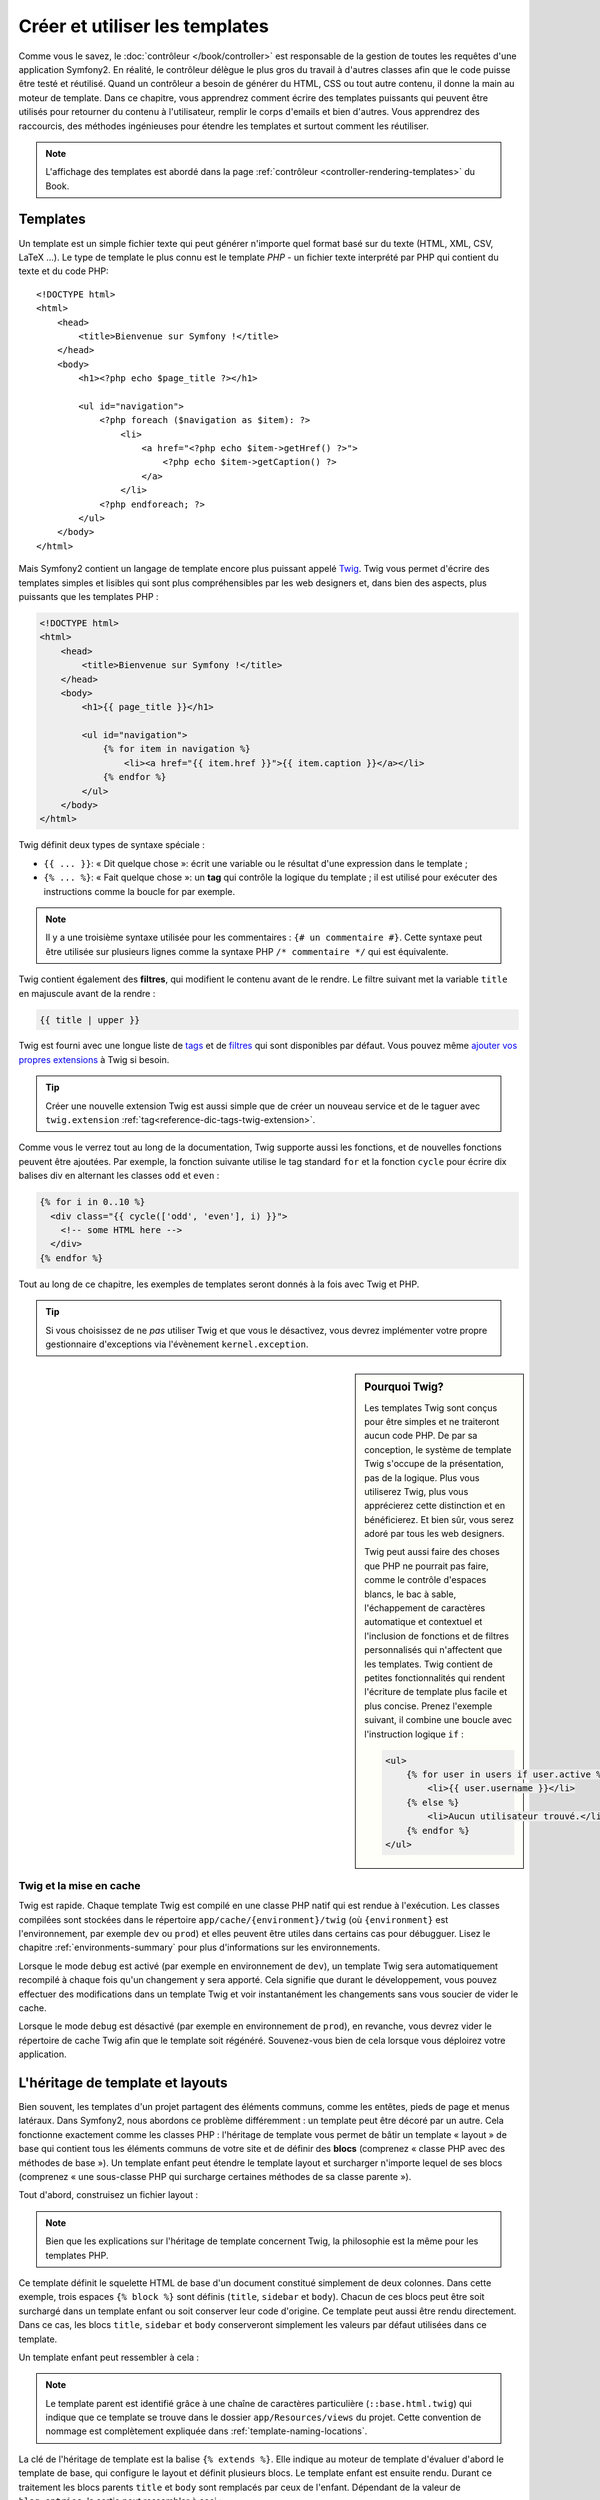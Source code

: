 .. index::
   single: Templating

Créer et utiliser les templates
===============================

Comme vous le savez, le :doc:`contrôleur </book/controller>` est
responsable de la gestion de toutes les requêtes d'une application
Symfony2. En réalité, le contrôleur délègue le plus gros du travail à
d'autres classes afin que le code puisse être testé et
réutilisé. Quand un contrôleur a besoin de générer du HTML, CSS ou
tout autre contenu, il donne la main au moteur de template.  Dans ce
chapitre, vous apprendrez comment écrire des templates puissants qui
peuvent être utilisés pour retourner du contenu à l'utilisateur,
remplir le corps d'emails et bien d'autres. Vous apprendrez des
raccourcis, des méthodes ingénieuses pour étendre les templates et
surtout comment les réutiliser.

.. note::
    L'affichage des templates est abordé dans la page
    :ref:`contrôleur <controller-rendering-templates>` du Book.
    
.. index::
   single: Templating; What is a template?

Templates
---------

Un template est un simple fichier texte qui peut générer n'importe quel format
basé sur du texte (HTML, XML, CSV, LaTeX ...). Le type de template le plus connu
est le template *PHP* - un fichier texte interprété par PHP qui contient du texte
et du code PHP::

    <!DOCTYPE html>
    <html>
        <head>
            <title>Bienvenue sur Symfony !</title>
        </head>
        <body>
            <h1><?php echo $page_title ?></h1>

            <ul id="navigation">
                <?php foreach ($navigation as $item): ?>
                    <li>
                        <a href="<?php echo $item->getHref() ?>">
                            <?php echo $item->getCaption() ?>
                        </a>
                    </li>
                <?php endforeach; ?>
            </ul>
        </body>
    </html>

.. index:: Twig; Introduction

Mais Symfony2 contient un langage de template encore plus puissant appelé `Twig`_.
Twig vous permet d'écrire des templates simples et lisibles qui sont plus
compréhensibles par les web designers et, dans bien des aspects, plus puissants
que les templates PHP :

.. code-block:: html+jinja

    <!DOCTYPE html>
    <html>
        <head>
            <title>Bienvenue sur Symfony !</title>
        </head>
        <body>
            <h1>{{ page_title }}</h1>

            <ul id="navigation">
                {% for item in navigation %}
                    <li><a href="{{ item.href }}">{{ item.caption }}</a></li>
                {% endfor %}
            </ul>
        </body>
    </html>

Twig définit deux types de syntaxe spéciale :

* ``{{ ... }}``: « Dit quelque chose »: écrit une variable ou le résultat d'une
  expression  dans le template ;

* ``{% ... %}``: « Fait quelque chose »: un **tag** qui contrôle la logique
  du template ; il est utilisé pour exécuter des instructions comme la boucle
  for par exemple.

.. note::

   Il y a une troisième syntaxe utilisée pour les commentaires : ``{# un commentaire #}``.
   Cette syntaxe peut être utilisée sur plusieurs lignes comme la syntaxe PHP
   ``/* commentaire */`` qui est équivalente.

Twig contient également des **filtres**, qui modifient le contenu avant de le rendre.
Le filtre suivant met la variable ``title`` en majuscule avant de la rendre :

.. code-block:: jinja

    {{ title | upper }}

Twig est fourni avec une longue liste de `tags`_ et de `filtres`_ qui sont disponibles
par défaut. Vous pouvez même `ajouter vos propres extensions`_ à Twig si besoin.

.. tip::

    Créer une nouvelle extension Twig est aussi simple que de créer un nouveau
    service et de le taguer avec ``twig.extension`` :ref:`tag<reference-dic-tags-twig-extension>`.

Comme vous le verrez tout au long de la documentation, Twig supporte aussi les
fonctions, et de nouvelles fonctions peuvent être ajoutées. Par exemple, la fonction
suivante utilise le tag standard ``for`` et la fonction ``cycle`` pour écrire dix
balises div en alternant les classes ``odd`` et ``even`` :

.. code-block:: html+jinja

    {% for i in 0..10 %}
      <div class="{{ cycle(['odd', 'even'], i) }}">
        <!-- some HTML here -->
      </div>
    {% endfor %}

Tout au long de ce chapitre, les exemples de templates seront donnés à la fois
avec Twig et PHP.

.. tip::

    Si vous choisissez de ne *pas* utiliser Twig et que vous le désactivez, vous
    devrez implémenter votre propre gestionnaire d'exceptions via l'évènement ``kernel.exception``.

.. sidebar:: Pourquoi Twig?

    Les templates Twig sont conçus pour être simples et ne traiteront
    aucun code PHP. De par sa conception, le système de template Twig
    s'occupe de la présentation, pas de la logique. Plus vous
    utiliserez Twig, plus vous apprécierez cette distinction et en
    bénéficierez. Et bien sûr, vous serez adoré par tous les web
    designers.

    Twig peut aussi faire des choses que PHP ne pourrait pas faire, comme le contrôle
    d'espaces blancs, le bac à sable, l'échappement de caractères automatique et
    contextuel et l'inclusion de fonctions et de filtres personnalisés qui n'affectent
    que les templates. Twig contient de petites fonctionnalités qui rendent
    l'écriture de template plus facile et plus concise. Prenez l'exemple suivant, il
    combine une boucle avec l'instruction logique ``if`` :
    
    .. code-block:: html+jinja
    
        <ul>
            {% for user in users if user.active %}
                <li>{{ user.username }}</li>
            {% else %}
                <li>Aucun utilisateur trouvé.</li>
            {% endfor %}
        </ul>

.. index::
   pair: Twig; Cache

Twig et la mise en cache
~~~~~~~~~~~~~~~~~~~~~~~~

Twig est rapide. Chaque template Twig est compilé en une classe PHP natif qui est
rendue à l'exécution. Les classes compilées sont stockées dans le répertoire
``app/cache/{environment}/twig`` (où ``{environment}`` est l'environnement, par
exemple ``dev`` ou ``prod``) et elles peuvent être utiles dans certains cas pour
débugguer. Lisez le chapitre :ref:`environments-summary` pour plus d'informations
sur les environnements.

Lorsque le mode ``debug`` est activé (par exemple en environnement de ``dev``), 
un template Twig sera automatiquement recompilé à chaque fois qu'un changement y
sera apporté. Cela signifie que durant le développement, vous pouvez effectuer des
modifications dans un template Twig et voir instantanément les changements sans vous
soucier de vider le cache.

Lorsque le mode ``debug`` est désactivé (par exemple en environnement de ``prod``),
en revanche, vous devrez vider le répertoire de cache Twig afin que le template soit
régénéré. Souvenez-vous bien de cela lorsque vous déploirez votre application.

.. index::
   single: Templating; Inheritance

L'héritage de template et layouts
---------------------------------

Bien souvent, les templates d'un projet partagent des éléments communs, comme les
entêtes, pieds de page et menus latéraux. Dans Symfony2, nous abordons ce problème
différemment : un template peut être décoré par un autre. Cela fonctionne exactement
comme les classes PHP : l'héritage de template vous permet de bâtir un template
« layout » de base qui contient tous les éléments communs de votre site et de définir
des **blocs** (comprenez « classe PHP avec des méthodes de base »). Un template
enfant peut étendre le template layout et surcharger n'importe lequel de ses blocs
(comprenez « une sous-classe PHP qui surcharge certaines méthodes de sa classe parente »).

Tout d'abord, construisez un fichier layout :

.. configuration-block::

    .. code-block:: html+jinja

        {# app/Resources/views/base.html.twig #}
        <!DOCTYPE html>
        <html>
            <head>
                <meta http-equiv="Content-Type" content="text/html; charset=utf-8" />
                <title>{% block title %}Test Application{% endblock %}</title>
            </head>
            <body>
                <div id="sidebar">
                    {% block sidebar %}
                    <ul>
                        <li><a href="/">Home</a></li>
                        <li><a href="/blog">Blog</a></li>
                    </ul>
                    {% endblock %}
                </div>

                <div id="content">
                    {% block body %}{% endblock %}
                </div>
            </body>
        </html>

    .. code-block:: php

        <!-- app/Resources/views/base.html.php -->
        <!DOCTYPE html>
        <html>
            <head>
                <meta http-equiv="Content-Type" content="text/html; charset=utf-8" />
                <title><?php $view['slots']->output('title', 'Test Application') ?></title>
            </head>
            <body>
                <div id="sidebar">
                    <?php if ($view['slots']->has('sidebar')): ?>
                        <?php $view['slots']->output('sidebar') ?>
                    <?php else: ?>
                        <ul>
                            <li><a href="/">Home</a></li>
                            <li><a href="/blog">Blog</a></li>
                        </ul>
                    <?php endif; ?>
                </div>

                <div id="content">
                    <?php $view['slots']->output('body') ?>
                </div>
            </body>
        </html>

.. note::

    Bien que les explications sur l'héritage de template concernent Twig, la
    philosophie est la même pour les templates PHP.

Ce template définit le squelette HTML de base d'un document constitué simplement
de deux colonnes. Dans cette exemple, trois espaces ``{% block %}`` sont définis
(``title``, ``sidebar`` et ``body``). Chacun de ces blocs peut être soit
surchargé dans un template enfant ou soit conserver leur code d'origine. Ce
template peut aussi être rendu directement. Dans ce cas, les blocs ``title``,
``sidebar`` et ``body`` conserveront simplement les valeurs par défaut
utilisées dans ce template.

Un template enfant peut ressembler à cela : 

.. configuration-block::

    .. code-block:: html+jinja

        {# src/Acme/BlogBundle/Resources/views/Blog/index.html.twig #}
        {% extends '::base.html.twig' %}

        {% block title %}My cool blog posts{% endblock %}

        {% block body %}
            {% for entry in blog_entries %}
                <h2>{{ entry.title }}</h2>
                <p>{{ entry.body }}</p>
            {% endfor %}
        {% endblock %}

    .. code-block:: php

        <!-- src/Acme/BlogBundle/Resources/views/Blog/index.html.php -->
        <?php $view->extend('::base.html.php') ?>

        <?php $view['slots']->set('title', 'My cool blog posts') ?>

        <?php $view['slots']->start('body') ?>
            <?php foreach ($blog_entries as $entry): ?>
                <h2><?php echo $entry->getTitle() ?></h2>
                <p><?php echo $entry->getBody() ?></p>
            <?php endforeach; ?>
        <?php $view['slots']->stop() ?>

.. note::

   Le template parent est identifié grâce à une chaîne de caractères
   particulière (``::base.html.twig``) qui indique que ce template se trouve
   dans le dossier ``app/Resources/views`` du projet. Cette convention de
   nommage est complètement expliquée dans :ref:`template-naming-locations`.

La clé de l'héritage de template est la balise ``{% extends %}``. Elle indique
au moteur de template d'évaluer d'abord le template de base, qui configure le
layout et définit plusieurs blocs. Le template enfant est ensuite
rendu. Durant ce traitement les blocs parents ``title`` et ``body`` sont
remplacés par ceux de l'enfant. Dépendant de la valeur de ``blog_entries``, la
sortie peut ressembler à ceci :

.. code-block:: html+jinja

    <!DOCTYPE html>
    <html>
        <head>
            <meta http-equiv="Content-Type" content="text/html; charset=utf-8" />
            <title>Mes billets de blog cools</title>
        </head>
        <body>
            <div id="sidebar">
                <ul>
                    <li><a href="/">Accueil</a></li>
                    <li><a href="/blog">Blog</a></li>
                </ul>
            </div>

            <div id="content">
                <h2>Mon premier post</h2>
                <p>Le corps du premier post.</p>

                <h2>Un autre post</h2>
                <p>Le corps du deuxième post.</p>
            </div>
        </body>
    </html>

Remarquons que comme le template enfant n'a pas défini le bloc ``sidebar``, la
valeur du template parent est utilisée à la place. Le contenu d'une balise 
``{% block %}`` d'un template parent est toujours utilisé par défaut.

Vous pouvez utiliser autant de niveaux d'héritage que vous souhaitez. Dans la
section suivante, un modèle commun d'héritage à trois niveaux sera expliqué,
ainsi que l'organisation des templates au sein d'un projet Symfony2.

Quand on travaille avec l'héritage de templates, il est important de garder ces
astuces à l'esprit :

* Si vous utilisez ``{% extends %}`` dans un template, alors ce doit être la
  première balise de ce template.

* Plus vous utilisez les balises ``{% block %}`` dans les templates, mieux
  c'est. Souvenez-vous, les templates enfants ne doivent pas obligatoirement
  définir tous les blocs parents, donc créez autant de blocs que vous
  désirez dans le template de base et attribuez leurs une configuration par
  défaut. Plus vous avez de blocs dans le template de base, plus le layout
  sera flexible.

* Si vous vous retrouvez à dupliquer du contenu dans plusieurs templates, cela
  veut probablement dire que vous devriez déplacer ce contenu dans un 
  ``{% block  %}`` d'un template parent. Dans certain cas, la meilleure solution 
  peut être de déplacer le contenu dans un nouveau template et de l'``include`` 
  (voir :ref:`including-templates`).

* Si vous avez besoin de récupérer le contenu d'un bloc d'un template parent,
  vous pouvez utiliser la fonction ``{{ parent() }}``. C'est utile si on
  souhaite compléter le contenu du bloc parent au lieu de le réécrire
  totalement :

    .. code-block:: html+jinja

        {% block sidebar %}
            <h3>Table of Contents</h3>
            ...
            {{ parent() }}
        {% endblock %}

.. index::
   single: Templating; Naming Conventions
   single: Templating; File Locations

.. _template-naming-locations:

Nommage de template et Emplacements
-----------------------------------

Par défaut, les templates peuvent se trouver dans deux emplacements
différents :

* ``app/Resources/views/`` : Le dossier ``views`` de l'application peut
  aussi bien contenir le template de base de l'application (c-a-d le layout de
  l'application) ou les templates qui surchargent les templates des bundles
  (voir :ref:`overriding-bundle-templates`);

* ``path/to/bundle/Resources/views/`` : Chaque bundle place leurs
  templates dans leur dossier ``Resources/views`` (et sous dossiers). La
  plupart des templates résident au sein d'un bundle.

Symfony2 utilise une chaîne de caractères au format
**bundle**:**controller**:**template** pour les templates. Cela permet plusieurs
types de templates, chacun se situant à un endroit spécifique :

* ``AcmeBlogBundle:Blog:index.html.twig``: Cette syntaxe est utilisée pour
  spécifier un template pour une page donnée. Les trois parties de la chaîne de
  caractères, séparées par deux-points (``:``), signifient ceci :

    * ``AcmeBlogBundle``: (*bundle*) le template se trouve dans le 
      ``AcmeBlogBundle`` (``src/Acme/BlogBundle`` par exemple);

    * ``Blog``: (*controller*) indique que le template se trouve dans le
      sous-répertoire ``Blog`` de ``Resources/views``;

    * ``index.html.twig``: (*template*) le nom réel du fichier est 
      ``index.html.twig``.

  En supposant que le ``AcmeBlogBundle`` se trouve à ``src/Acme/BlogBundle``, le
  chemin final du layout serait ``src/Acme/BlogBundle/Resources/views/Blog/index.html.twig``.

* ``AcmeBlogBundle::layout.html.twig``: Cette syntaxe fait référence à un
  template de base qui est spécifique au ``AcmeBlogBundle``. Puisque la partie du
  milieu, « controller », est absente (``Blog`` par exemple), le template se
  trouve à ``Resources/views/layout.html.twig`` dans ``AcmeBlogBundle``.

* ``::base.html.twig``: Cette syntaxe fait référence à un template de base d'une
  application ou layout. Remarquez que la chaîne de caractères commence par deux
  deux-points (``::``), ce qui signifie que les deux parties *bundle* et
  *controller* sont absentes. Ce qui signifie que le template ne se trouve dans
  aucun bundle, mais directement dans le répertoire racine
  ``app/Resources/views/``.

Dans la section :ref:`overriding-bundle-templates`, vous verrez comment les
templates interagissent avec ``AcmeBlogBundle``. Par exemple, il est possible de
surcharger un template en plaçant un template du même nom dans le répertoire
``app/Resources/AcmeBlogBundle/views/``. Cela offre la possibilité de surcharger
les templates fournis par n'importe quel vendor bundle.

.. tip::

    La syntaxe de nommage des templates doit vous paraître familière -
    c'est la même convention de nommage qui est utilisée pour faire référence à
    :ref:`controller-string-syntax`.

Les Suffixes de Template 
~~~~~~~~~~~~~~~~~~~~~~~~

Le format **bundle**:**controller**:**template** de chaque template spécifie
*où* se situe le fichier template. Chaque nom de template a aussi deux extensions
qui spécifient le *format* et le *moteur* (engine) pour le template.

* **AcmeBlogBundle:Blog:index.html.twig** - format HTML, moteur de template Twig

* **AcmeBlogBundle:Blog:index.html.php** - format HTML, moteur de template PHP

* **AcmeBlogBundle:Blog:index.css.twig** - format CSS, moteur de template Twig

Par défaut, tout template de Symfony2 peut être écrit soit en Twig ou en PHP, et
la dernière partie de l'extension (``.twig`` ou ``.php`` par exemple) spécifie
lequel de ces deux *moteurs* sera utilisé. La première partie de l'extension
(``.html``, ``.css`` par exemple) désigne le format final du template qui sera
généré. Contrairement au moteur, qui détermine comment Symfony2 parsera le
template, il s'agit là simplement une méthode organisationnelle qui est utilisée dans le
cas où la même ressource a besoin d'être rendue en HTML (``index.html.twig``),
en XML (``index.xml.twig``), ou tout autre format. Pour plus d'informations,
lisez la section :ref:`template-formats`.

.. note::

   Les *moteurs* disponibles peuvent être configurés et d'autres moteurs peuvent
   être ajoutés. Voir :ref:`Templating Configuration<template-configuration>`
   pour plus de détails.

.. index::
   single: Templating; Tags and helpers
   single: Templating; Helpers

Balises et Helpers
------------------

Vous avez maintenant compris les bases des templates, comment ils sont nommés et
comment utiliser l'héritage de templates. Les parties les plus difficiles sont
d'ores et déjà derrière vous. Dans cette section, vous apprendrez à utiliser un
ensemble d'outils disponibles pour aider à réaliser les tâches les plus communes
avec les templates comme l'inclusion de templates, faire des liens entre des
pages et l'inclusion d'images.

Symfony2 regroupe plusieurs paquets dont plusieurs spécialisés dans les balises
et fonctions Twig qui facilitent le travail du web designer. En PHP, le
système de templates fournit un système de *helper* extensible. Ce système fournit des
propriétés utiles dans le contexte des templates.

Nous avons déjà vu quelques balises Twig (``{% block %}`` & ``{% extends %}``)
ainsi qu'un exemple de helper PHP (``$view['slots']``). Apprenons-en un peu
plus.

.. index::
   single: Templating; Including other templates

.. _including-templates:

L'inclusion de Templates
~~~~~~~~~~~~~~~~~~~~~~~~

Vous voudrez souvent inclure le même template ou fragment de code dans
différentes pages. Par exemple, dans une application avec un espace « nouveaux
articles », le code du template affichant un article peut être utilisé sur la
page détaillant l'article, sur une page affichant les articles les plus
populaires, ou dans une liste des derniers articles.

Quand vous avez besoin de réutiliser une grande partie d'un code PHP,
typiquement vous déplacez le code dans une nouvelle classe PHP ou dans
une fonction. La même chose s'applique aussi aux templates. En
déplaçant le code réutilisé dans son propre template, il peut être
inclus par tous les autres templates. D'abord, créez le template que
vous souhaiterez réutiliser.

.. configuration-block::

    .. code-block:: html+jinja

        {# src/Acme/ArticleBundle/Resources/views/Article/articleDetails.html.twig #}
        <h2>{{ article.title }}</h2>
        <h3 class="byline">by {{ article.authorName }}</h3>

        <p>
          {{ article.body }}
        </p>

    .. code-block:: php

        <!-- src/Acme/ArticleBundle/Resources/views/Article/articleDetails.html.php -->
        <h2><?php echo $article->getTitle() ?></h2>
        <h3 class="byline">by <?php echo $article->getAuthorName() ?></h3>

        <p>
          <?php echo $article->getBody() ?>
        </p>

L'inclusion de ce template dans tout autre template est simple :

.. configuration-block::

    .. code-block:: html+jinja

        {# src/Acme/ArticleBundle/Resources/views/Article/list.html.twig #}
        {% extends 'AcmeArticleBundle::layout.html.twig' %}

        {% block body %}
            <h1>Recent Articles<h1>

            {% for article in articles %}
                {% include 'AcmeArticleBundle:Article:articleDetails.html.twig' with {'article': article} %}
            {% endfor %}
        {% endblock %}

    .. code-block:: php

        <!-- src/Acme/ArticleBundle/Resources/views/Article/list.html.php -->
        <?php $view->extend('AcmeArticleBundle::layout.html.php') ?>

        <?php $view['slots']->start('body') ?>
            <h1>Recent Articles</h1>

            <?php foreach ($articles as $article): ?>
                <?php echo $view->render('AcmeArticleBundle:Article:articleDetails.html.php', array('article' => $article)) ?>
            <?php endforeach; ?>
        <?php $view['slots']->stop() ?>

Le template est inclu via l'utilisation de la balise ``{% include %}``. 
Remarquons que le nom du template suit la même convention habituelle. Le
template ``articleDetails.html.twig`` utilise une variable ``article``. Elle est
passée au template ``list.html.twig`` en utilisant la commande ``with``.

.. tip::

    La syntaxe ``{'article': article}`` est la syntaxe standard de Twig pour les
    tables de hachage (hash maps) (c-a-d un tableau clé-valeurs). Si vous souhaitez
    passer plusieurs elements, cela ressemblera à ceci : ``{'foo': foo, 'bar': bar}``.

.. index::
   single: Templating; Embedding action

.. _templating-embedding-controller:

Contrôleurs imbriqués
~~~~~~~~~~~~~~~~~~~~~

Dans certains cas, vous aurez besoin d'inclure plus qu'un simple
template. Supposons que vous avez un menu latéral dans votre layout qui contient
les trois articles les plus récents. La récupération des trois articles les plus
récents peut nécessiter l'inclusion d'une requête vers une base de données et de
réaliser d'autres opérations logiques qui ne peuvent pas être effectuées dans
un template.

La solution consiste simplement à imbriquer les résultats d'un contrôleur dans un
template. Dans un premier temps, créez un contrôleur qui retourne un certain
nombre d'articles récents::

    // src/Acme/ArticleBundle/Controller/ArticleController.php

    class ArticleController extends Controller
    {
        public function recentArticlesAction($max = 3)
        {
            // un appel en base de données ou n'importe quoi qui retourne les "$max" plus récents articles
            $articles = ...;

            return $this->render('AcmeArticleBundle:Article:recentList.html.twig', array('articles' => $articles));
        }
    }

Le template ``recentList`` est simplement le suivant :

.. configuration-block::

    .. code-block:: html+jinja

        {# src/Acme/ArticleBundle/Resources/views/Article/recentList.html.twig #}
        {% for article in articles %}
          <a href="/article/{{ article.slug }}">
              {{ article.title }}
          </a>
        {% endfor %}

    .. code-block:: php

        <!-- src/Acme/ArticleBundle/Resources/views/Article/recentList.html.php -->
        <?php foreach ($articles as $article): ?>
            <a href="/article/<?php echo $article->getSlug() ?>">
                <?php echo $article->getTitle() ?>
            </a>
        <?php endforeach; ?>

.. note::

    Notez que dans l'exemple de cet article, les URLs sont codées en dur
    (``/article/*slug*`` par exemple). Ce n'est pas une bonne pratique. Dans
    la section suivante, vous apprendrez comment le faire correctement.

Pour inclure le contrôleur, vous avez besoin de faire référence à ce dernier en
utilisant la chaîne de caractères standard pour les contrôleurs
(c-a-d **bundle**:**controller**:**action**) :

.. configuration-block::

    .. code-block:: html+jinja

        {# app/Resources/views/base.html.twig #}
        ...

        <div id="sidebar">
            {{ render(controller('AcmeArticleBundle:Article:recentArticles', { 'max': 3 })) }}
        </div>

    .. code-block:: php

        <!-- app/Resources/views/base.html.php -->
        ...

        <div id="sidebar">
            <?php echo $view['actions']->render('AcmeArticleBundle:Article:recentArticles', array('max' => 3)) ?>
        </div>

A chaque fois que vous pensez avoir besoin d'une variable ou de quelques informations
auxquelles vous n'avez pas accès à partir d'un template, penser à rendre un
contrôleur. Les contrôleurs sont rapides à l'exécution et favorisent une bonne
organisation et réutilisabilité du code.


Contenu asynchrone avec hinclude.js
~~~~~~~~~~~~~~~~~~~~~~~~~~~~~~~~~~~

.. versionadded:: 2.1 
    hinclude.js support was added in Symfony 2.1

Les contrôleurs peuvent être imbriqués de façon asynchrone avec la bibliothèque
javascript hinclude.js_.
Comme le contenu imbriqué vient d'une autre page (un d'un autre contrôleur),
Symfony2 utiliser le helper standard ``render`` pour configurer les tags ``hinclude``:
 
.. configuration-block::

    .. code-block:: jinja
 
        {% render '...:news' with {}, {'standalone': 'js'} %}
  
    .. code-block:: php
 
        <?php echo $view['actions']->render('...:news', array(), array('standalone' => 'js')) ?>

.. note::

   hinclude.js_ doit être inclus dans votre page pour fonctionner.

Le contenu par défaut (pendant le chargement ou si javascript n'est pas activé) peut
être défini de manière globale dans la configuration de votre application :
 
.. configuration-block::
 
    .. code-block:: yaml
 
        # app/config/config.yml
        framework:
            # ...
            templating:
                hinclude_default_template: AcmeDemoBundle::hinclude.html.twig

    .. code-block:: xml

        <!-- app/config/config.xml -->
        <framework:config>
            <framework:templating hinclude-default-template="AcmeDemoBundle::hinclude.html.twig" />
        </framework:config>

    .. code-block:: php

        // app/config/config.php
        $container->loadFromExtension('framework', array(
            // ...
            'templating'      => array(
                'hinclude_default_template' => array('AcmeDemoBundle::hinclude.html.twig'),
            ),
        ));

.. index::
   single: Templating; Linking to pages

.. _book-templating-pages:

Liens vers des Pages
~~~~~~~~~~~~~~~~~~~~

La création de liens vers d'autres pages de votre projet est l'opération la plus
commune qui soit dans un template. Au lieu de coder en dur les URLs dans les
templates, utilisez la fonction ``path`` de Twig (ou le helper ``router`` en
PHP) pour générer les URLs basées sur la configuration des routes. Plus tard, si
vous désirez modifier l'URL d'une page particulière, tout ce que vous avez
besoin de faire c'est changer la configuration des routes; les templates
génèreront automatiquement la nouvelle URL.

Dans un premier temps, configurons le lien vers la page « _welcome » qui est
accessible via la configuration de route suivante :

.. configuration-block::

    .. code-block:: yaml

        _welcome:
            pattern:  /
            defaults: { _controller: AcmeDemoBundle:Welcome:index }

    .. code-block:: xml

        <route id="_welcome" pattern="/">
            <default key="_controller">AcmeDemoBundle:Welcome:index</default>
        </route>

    .. code-block:: php

        $collection = new RouteCollection();
        $collection->add('_welcome', new Route('/', array(
            '_controller' => 'AcmeDemoBundle:Welcome:index',
        )));

        return $collection;

Pour faire un lien vers cette page, utilisons simplement la fonction ``path`` de
Twig en faisant référence à cette route :

.. configuration-block::

    .. code-block:: html+jinja

        <a href="{{ path('_welcome') }}">Home</a>

    .. code-block:: php

        <a href="<?php echo $view['router']->generate('_welcome') ?>">Home</a>

Comme prévu, ceci génèrera l'URL ``/``. Voyons comment cela fonctionne avec des
routes plus compliquées :

.. configuration-block::

    .. code-block:: yaml

        article_show:
            pattern:  /article/{slug}
            defaults: { _controller: AcmeArticleBundle:Article:show }

    .. code-block:: xml

        <route id="article_show" pattern="/article/{slug}">
            <default key="_controller">AcmeArticleBundle:Article:show</default>
        </route>

    .. code-block:: php

        $collection = new RouteCollection();
        $collection->add('article_show', new Route('/article/{slug}', array(
            '_controller' => 'AcmeArticleBundle:Article:show',
        )));

        return $collection;

Dans ce cas, vous devrez spécifier le nom de route (``article_show``) et une 
valeur pour le paramètre ``{slug}``. En utilisant cette route, revoyons le
template ``recentList`` de la section précédente, et
faisons les liens vers les articles correctement :

.. configuration-block::

    .. code-block:: html+jinja

        {# src/Acme/ArticleBundle/Resources/views/Article/recentList.html.twig #}
        {% for article in articles %}
          <a href="{{ path('article_show', { 'slug': article.slug }) }}">
              {{ article.title }}
          </a>
        {% endfor %}

    .. code-block:: php

        <!-- src/Acme/ArticleBundle/Resources/views/Article/recentList.html.php -->
        <?php foreach ($articles as $article): ?>
            <a href="<?php echo $view['router']->generate('article_show', array('slug' => $article->getSlug()) ?>">
                <?php echo $article->getTitle() ?>
            </a>
        <?php endforeach; ?>

.. tip::

    Vous pouvez aussi générer l'URL absolue en utilisant la fonction ``url`` de Twig :

    .. code-block:: html+jinja

        <a href="{{ url('_welcome') }}">Home</a>

    La même chose peut être réalisée dans les templates en PHP en passant un
    troisième argument à la méthode ``generate()`` :

    .. code-block:: php

        <a href="<?php echo $view['router']->generate('_welcome', array(), true) ?>">Home</a>

.. index::
   single: Templating; Linking to assets

.. _book-templating-assets:

Liens vers des Fichiers
~~~~~~~~~~~~~~~~~~~~~~~

Les templates font aussi très souvent référence à des images, du Javascript, des
feuilles de style et d'autres fichiers. Bien sûr vous pouvez coder en dur le chemin
vers ces fichiers (``/images/logo.png`` par exemple), mais Symfony2 fournit une
façon de faire plus souple via la fonction ``asset`` de Twig :

.. configuration-block::

    .. code-block:: html+jinja

        <img src="{{ asset('images/logo.png') }}" alt="Symfony!" />

        <link href="{{ asset('css/blog.css') }}" rel="stylesheet" type="text/css" />

    .. code-block:: php

        <img src="<?php echo $view['assets']->getUrl('images/logo.png') ?>" alt="Symfony!" />

        <link href="<?php echo $view['assets']->getUrl('css/blog.css') ?>" rel="stylesheet" type="text/css" />

Le principal objectif de la fonction ``asset`` est de rendre votre application
plus portable. Si votre application se trouve à la racine de votre hôte
(http://example.com par exemple), alors les chemins se retourné sera
``/images/logo.png``. Mais si votre application se trouve dans un sous
répertoire (http://example.com/my_app par exemple), chaque chemin vers les
fichiers sera alors généré avec le sous répertoire (``/my_app/images/logo.png``
par exemple). La fonction ``asset`` fait attention à cela en déterminant comment
votre application est utilisée et en générant les chemins corrects.

De plus, si vous utilisez la fonction ``asset``, Symfony peut automatiquement ajouter
une chaîne de caractères afin de garantir que la ressource statique mise à jour ne
sera pas mise en cache lors de son déploiement. Par exemple, ``/images/logo.png`` 
pourrait ressembler à ``/images/logo.png?v2``. Pour plus d'informations, lisez
la documentation de l'option de configuration :ref:`ref-framework-assets-version`.

.. index::
   single: Templating; Including stylesheets and Javascripts
   single: Stylesheets; Including stylesheets
   single: Javascript; Including Javascripts

L'inclusion de Feuilles de style et de Javascripts avec Twig
------------------------------------------------------------

Aucun site n'est complet sans inclure des fichiers Javascript et des feuilles de
styles. Dans Symfony, l'inclusion de ces fichiers est gérée d'une façon élégante en
conservant les avantages du mécanisme d'héritage de templates de Symfony.

.. tip::

    Cette section vous apprendra la philosophie qui existe derrière l'inclusion
    de feuilles de style et de fichiers Javascript dans Symfony. Symfony contient
    aussi une autre bibliothèque, appelée Assetic, qui suit la même philosophie,
    mais vous permet de faire des choses plus intéressantes avec ces
    fichiers. Pour plus d'informations sur le sujet voir
    :doc:`/cookbook/assetic/asset_management`.


Commençons par ajouter deux blocs à notre template de base qui incluront deux
fichiers : l'un s'appelle ``stylesheet`` et est inclus dans la balise ``head``, et
l'autre s'appelle ``javascript`` et est inclus juste avant que la base ``body`` ne se
referme. Ces blocs contiendront toutes les feuilles de style et tous les
fichiers javascript dont vous aurez besoin pour votre site :

.. code-block:: html+jinja

    {# 'app/Resources/views/base.html.twig' #}
    <html>
        <head>
            {# ... #}

            {% block stylesheets %}
                <link href="{{ asset('/css/main.css') }}" type="text/css" rel="stylesheet" />
            {% endblock %}
        </head>
        <body>
            {# ... #}

            {% block javascripts %}
                <script src="{{ asset('/js/main.js') }}" type="text/javascript"></script>
            {% endblock %}
        </body>
    </html>

C'est assez simple. Mais comment faire si vous avez besoin d'inclure une feuille
de style supplémentaire ou un autre fichier javascript à partir d'un template
enfant ? Par exemple, supposons que vous avez une page contact et que vous avez
besoin d'inclure une feuille de style ``contact.css`` uniquement sur cette
page. Au sein du template de la page contact, faites comme ce qui suit :

.. code-block:: html+jinja

    {# src/Acme/DemoBundle/Resources/views/Contact/contact.html.twig #}
    {% extends '::base.html.twig' %}

    {% block stylesheets %}
        {{ parent() }}
        
        <link href="{{ asset('/css/contact.css') }}" type="text/css" rel="stylesheet" />
    {% endblock %}
    
    {# ... #}

Dans le template enfant, nous surchargeons simplement le bloc ``stylesheets``
en ajoutant une nouvelle balise de feuille de style dans ce bloc. Bien sûr,
puisque nous voulons ajouter du contenu au bloc parent (et non le *remplacer*),
nous devons utiliser la fonction Twig ``parent()`` pour inclure le bloc
``stylesheets`` du template de base.

Vous pouvez aussi inclure des ressources situées dans le dossier ``Resources/public``
de vos bundles. Vous devrez lancer la commande ``php app/console assets:install target [--symlink]`` 
pour placer les fichiers dans le bon répertoire ("web" par défaut)

.. code-block:: html+jinja

   <link href="{{ asset('bundles/acmedemo/css/contact.css') }}" type="text/css" rel="stylesheet" />

Le résultat final est une page qui inclut à la fois la feuille de style
``main.css`` et ``contact.css``.

.. index::
   single: Templating; The templating service

Configuration et Utilisation du Service ``templating``
------------------------------------------------------

Le coeur du système de template dans Symfony2 est le ``moteur`` de template (``Engine``). Cet
objet spécial est responsable de rendre des templates et de retourner leur
contenu. Quand vous effectuez le rendu d'un template à travers un contrôleur
par exemple, vous utilisez en effet le service de moteur de template. Par
exemple::

    return $this->render('AcmeArticleBundle:Article:index.html.twig');

est équivalent à::

    $engine = $this->container->get('templating');
    $content = $engine->render('AcmeArticleBundle:Article:index.html.twig');

    return $response = new Response($content);

.. _template-configuration:

Le moteur de template (ou « service ») est préconfiguré pour fonctionner
automatiquement dans Symfony2. Il peut, bien sûr, être configuré grâce au
fichier de configuration de l'application :

.. configuration-block::

    .. code-block:: yaml

        # app/config/config.yml
        framework:
            # ...
            templating: { engines: ['twig'] }

    .. code-block:: xml

        <!-- app/config/config.xml -->
        <framework:templating>
            <framework:engine id="twig" />
        </framework:templating>

    .. code-block:: php

        // app/config/config.php
        $container->loadFromExtension('framework', array(
            // ...
            'templating'      => array(
                'engines' => array('twig'),
            ),
        ));

Plusieurs options de configuration sont disponibles et sont détaillées dans le
:doc:`Configuration Appendix</reference/configuration/framework>`.

.. note::

   Le moteur ``twig`` est nécessaire pour utiliser un webprofiler (de même que
   beaucoup de bundles tiers).

.. index::
    single: Template; Overriding templates

.. _overriding-bundle-templates:

La Surcharge de templates de Bundle
-----------------------------------

La communauté Symfony2 est fière de créer et de maintenir des bundles de haute
qualité (voir `KnpBundles.com`_) concernant un grand nombre de fonctionnalités.
Une fois que vous utilisez un tel bundle, vous aimeriez sûrement surcharger et
personnaliser un ou plusieurs de ses templates.

Supposons que vous utilisiez un imaginaire ``AcmeBlogBundle`` open source dans
votre projet (dans le répertoire ``src/Acme/blogBundle`` par exemple). Même si vous
êtes très content de ce bundle, vous voudriez probablement surcharger la page « liste » du
blog pour la personnaliser et l'adapter spécialement à votre application. En
cherchant un peu dans le contrôleur ``Blog`` du ``AcmeBlogBundle``, vous trouvez ceci :

.. code-block:: php

    public function indexAction()
    {
        $blogs = // logique qui récupère les blogs

        $this->render('AcmeBlogBundle:Blog:index.html.twig', array('blogs' => $blogs));
    }

Quand le ``AcmeBlogBundle:Blog:index.html.twig`` est rendu, Symfony2 regarde en
fait dans deux emplacements pour le template :

#. ``app/Resources/AcmeBlogBundle/views/Blog/index.html.twig``
#. ``src/Acme/BlogBundle/Resources/views/Blog/index.html.twig``

Pour surcharger le template du bundle, il suffit de copier le template
``index.html.twig`` du bundle vers
``app/Resources/AcmeBlogBundle/views/Blog/index.html.twig`` (le répertoire
``app/Resources/AcmeBlogBundle`` n'existe pas, nous vous laissons le soin
de le créer). Vous êtes maintenant à même de personnaliser le template.

.. caution::

    Si vous ajoutez un template à un nouvel endroit, vous *pourriez* avoir
    besoin de vider votre cache (``php app/console cache:clear``), même
    si vous êtes en mode debug.

Cette logique s'applique aussi au template layout. Supposons maintenant que chaque
template dans ``AcmeBlogBundle`` hérite d'un template de base appelé
``AcmeBlogBundle::layout.html.twig``. Comme précédemment, Symfony2 regardera
dans les deux emplacements suivants :

#. ``app/Resources/AcmeBlogBundle/views/layout.html.twig``
#. ``src/Acme/BlogBundle/Resources/views/layout.html.twig``

Encore une fois, pour surcharger le template, il suffit de le copier du bundle
vers ``app/Resources/AcmeBlogBundle/views/layout.html.twig``. Vous êtes
maintenant libre de personnaliser cette copie comme il vous plaira.

Si vous prenez du recul, vous vous apercevrez que Symfony2 commence toujours
par regarder dans le répertoire ``app/Resources/{BUNDLE_NAME}/views/`` pour un
template. Si le template n'existe pas là, il continue sa recherche dans le
répertoire ``Resources/views`` du bundle lui-même. Ce qui signifie que tous les
templates d'un bundle peuvent être surchargés à condition de les placer dans le
bon sous-répertoire de ``app/Resources``.

.. note::
    
    Vous pouvez également surcharger les templates provenant d'un bundle grâce
    à l'héritage de bundle. Pour plus d'informations, voir :doc:`/cookbook/bundles/inheritance`.

.. _templating-overriding-core-templates:

.. index::
    single: Template; Overriding exception templates

La Surcharge des Core Templates
~~~~~~~~~~~~~~~~~~~~~~~~~~~~~~~

Puisque le framework Symfony2 lui-même est juste un bundle, les templates du noyau
peuvent être surchargés de la même façon. Par exemple, le bundle noyau
``TwigBundle`` contient un certain nombre de templates relatifs aux
« exceptions » et aux « erreurs » qui peuvent être surchargés en copiant chacun d'eux
du répertoire ``Ressources/views/Exception`` du ``TwigBundle`` vers, vous
l'avez deviné, le répertoire ``app/Resources/TwigBundle/views/Exception``.

.. index::
   single: Templating; Three-level inheritance pattern

Trois niveaux d'héritages
-------------------------

Une façon commune d'utiliser l'héritage est d'utiliser l'approche à trois
niveaux. Cette méthode fonctionne parfaitement avec trois différents types
de templates détaillés :

* Créez un fichier ``app/Resources/views/base.html.twig`` qui contient le
  principal layout pour votre application (comme dans l'exemple précédent). En
  interne, ce template est appelé ``::base.html.twig``;

* Créez un template pour chaque « section » de votre site. Par exemple, un
  ``AcmeBlogBundle`` devrait avoir un template appelé
  ``AcmeBlogBundle::layout.html.twig`` qui contient uniquement les éléments de
  section spécifiques au blog;

    .. code-block:: html+jinja

        {# src/Acme/BlogBundle/Resources/views/layout.html.twig #}
        {% extends '::base.html.twig' %}

        {% block body %}
            <h1>Blog Application</h1>

            {% block content %}{% endblock %}
        {% endblock %}

* Créez un template individuel pour chaque page et faites en sorte que chacun
  étende (extend) le template approprié à la section. Par exemple, la page
  « index » sera appelée à peu de chose près
  ``AcmeBlogBundle:Blog:index.html.twig`` et listera les billets du blog.

    .. code-block:: html+jinja

        {# src/Acme/BlogBundle/Resources/views/Blog/index.html.twig #}
        {% extends 'AcmeBlogBundle::layout.html.twig' %}

        {% block content %}
            {% for entry in blog_entries %}
                <h2>{{ entry.title }}</h2>
                <p>{{ entry.body }}</p>
            {% endfor %}
        {% endblock %}

Remarquons que ce template étend la section (``AcmeBlogBundle::layout.html.twig``)
qui à son tour étend le layout de base de l'application (``::base.html.twig``).
C'est le modèle commun d'héritage à trois niveaux.

Quand vous construisez votre application, vous pouvez choisir de suivre cette
méthode ou simplement faire que chaque template de page étende le layout de
l'application directement (``{% extends '::base.html.twig' %}`` par exemple). Le
modèle des trois templates est une meilleure pratique, utilisée par les bundles
vendor. De ce fait, le layout d'un bundle peut facilement être surchargé pour
étendre proprement le layout de base de votre application.

.. index::
   single: Templating; Output escaping

L'Échappement
-------------

Lors de la génération HTML d'un template, il y a toujours un risque qu'une
variable du template affiche du code HTML non désiré ou du code dangereux côté
client. Le résultat est que le contenu dynamique peut casser le code HTML de la
page résultante ou permettre à un utilisateur malicieux de réaliser une attaque
`Cross Site Scripting`_ (XSS). Considérons cet exemple classique :

.. configuration-block::

    .. code-block:: jinja

        Hello {{ name }}

    .. code-block:: php

        Hello <?php echo $name ?>

Imaginons que l'utilisateur ait rentré le code suivant comme son nom :

.. code-block:: text

    <script>alert('hello!')</script>

Sans échappement du rendu, le template résultant provoquera l'affichage d'une boîte
d'alert Javascript :

.. code-block:: text

    Hello <script>alert('hello!')</script>

Et bien que cela semble inoffensif, si un utilisateur peut aller aussi loin, ce
même utilisateur peut aussi écrire un Javascript qui réalise des actions
malicieuses dans un espace sécurisé d'un inconnu et légitime utilisateur.

La réponse à ce problème est l'échappement (output escaping). En activant l'échappement,
le même template sera rendu de façon inoffensive, et affichera
littéralement la balise ``script`` à l'écran :

.. code-block:: text

    Hello &lt;script&gt;alert(&#39;helloe&#39;)&lt;/script&gt;

Les systèmes de template Twig et PHP abordent le problème différemment. Si
vous utilisez Twig, l'échappement est activé par défaut et vous êtes protégé. En
PHP, l'échappement n'est pas automatique, ce qui signifie que vous aurez besoin
d'échapper manuellement là où c'est nécessaire.

L'échappement avec Twig
~~~~~~~~~~~~~~~~~~~~~~~

Si vous utilisez les templates Twig, alors l'échappement est activé par
défaut. Ce qui signifie que vous êtes protégé immédiatement des conséquences
non intentionnelles du code soumis par l'utilisateur. Par défaut, l'échappement
suppose que le contenu est bien échappé pour un affichage HTML.

Dans certains cas, vous aurez besoin de désactiver l'échappement de la sortie
lors du rendu d'une variable qui est sure et qui contient des décorations qui ne
doivent pas être échappées. Supposons que des utilisateurs administrateurs sont
capables décrire des articles qui contiennent du code HTML. Par défaut, Twig
échappera le corps de l'article. Pour le rendre normalement, il suffit
d'ajouter le filtre ``raw`` : ``{{ article.body | raw }}``.

Vous pouvez aussi désactiver l'échappement au sein d'un ``{% block %}`` ou pour
un template entier. Pour plus d'informations, voir `Output Escaping`_ dans la
documentation de Twig.

L'échappement en PHP
~~~~~~~~~~~~~~~~~~~~

L'échappement n'est pas automatique lorsque vous utilisez des templates PHP. Ce
qui signifie que, à moins que vous ne choisissiez explicitement d'échapper une
variable, vous n'êtes pas protégé. Pour utiliser l'échappement, utilisez la
méthode spéciale ``escape()`` de view : :

.. code-block:: php

    Hello <?php echo $view->escape($name) ?>

Par défaut, la méthode ``escape()`` suppose que la variable est rendue dans un
contexte HTML (et donc que la variable est échappée pour être sans danger pour
l'HTML). Le second argument vous permet de changer de contexte. Par exemple,
pour afficher quelque chose dans une chaîne de caractères JavaScript, utilisez le
context ``js`` :

.. code-block:: js

    var myMsg = 'Hello <?php echo $view->escape($name, 'js') ?>';

.. index::
   single: Templating; Formats

.. _template-formats:

Debugguer
---------

.. versionadded:: 2.0.9
    Cette fonctionnalité est disponible depuis Twig ``1.5.x``, qui a été fourni pour
    la première fois avec Symfony 2.0.9.

Lorsque vous utilisez PHP, vous pouvez utiliser ``var_dump()`` si vous avez
besoin de trouver rapidement la valeur d'une variable. C'est utile, par exemple,
dans un contrôleur. La même chose peut être faite lorsque vous utilisez Twig en
utilisant l'extension de debug. Elle a besoin d'être activée dans la configuration :

.. configuration-block::

    .. code-block:: yaml

        # app/config/config.yml
        services:
            acme_hello.twig.extension.debug:
                class:        Twig_Extension_Debug
                tags:
                     - { name: 'twig.extension' }

    .. code-block:: xml

        <!-- app/config/config.xml -->
        <services>
            <service id="acme_hello.twig.extension.debug" class="Twig_Extension_Debug">
                <tag name="twig.extension" />
            </service>
        </services>

    .. code-block:: php

        // app/config/config.php
        use Symfony\Component\DependencyInjection\Definition;

        $definition = new Definition('Twig_Extension_Debug');
        $definition->addTag('twig.extension');
        $container->setDefinition('acme_hello.twig.extension.debug', $definition);

Les paramètres de template peuvent être affichés en utilisant la fonction ``dump`` :

.. code-block:: html+jinja

    {# src/Acme/ArticleBundle/Resources/views/Article/recentList.html.twig #}
    {{ dump(articles) }}

    {% for article in articles %}
        <a href="/article/{{ article.slug }}">
            {{ article.title }}
        </a>
    {% endfor %}

Les variables ne seront affichées que si l'option ``debug`` de Twig (dans ``config.yml``)
est à ``true``. Cela signifie que par défaut, les variables seront affichées en environnement
de ``dev`` mais pas en environnement de ``prod``.

Vérification de la syntaxe
--------------------------

.. versionadded:: 2.1
    La commande ``twig:lint`` a été ajoutée dans Symfony 2.1

Vous pouvez vérifier les éventuelles erreurs de syntaxe dans les templates
Twig en utilisant la commande ``twig:lint`` :

.. code-block:: bash

    # Vous pouvez vérifier par nom de fichier :
    $ php app/console twig:lint src/Acme/ArticleBundle/Resources/views/Article/recentList.html.twig

    # ou par répertoire :
    $ php app/console twig:lint src/Acme/ArticleBundle/Resources/views

    # ou en utilisant le nom du bundle :
    $ php app/console twig:lint @AcmeArticleBundle

Les Formats de Template
-----------------------

Les templates sont une façon générique de rendre un contenu dans *n'importe
quel* format. Et bien que dans la plupart des cas vous utiliserez les templates
pour rendre du contenu HTML, un template peut tout aussi facilement générer du
JavaScript, du CSS, du XML ou tout autre format dont vous pouvez rêver.

Par exemple, la même « ressource » est souvent rendue dans plusieurs formats
différents. Pour rendre la page index d'un article en XML, incluez simplement le
format dans le nom du template :

* *nom du template XML*: ``AcmeArticleBundle:Article:index.xml.twig``
* *nom de fichier du template XML*: ``index.xml.twig``

En réalité, ce n'est rien de plus qu'une convention de nommage et le template
n'est pas rendu différemment en se basant sur ce format.

Dans beaucoup de cas, vous pourriez vouloir autoriser un simple contrôleur à
rendre plusieurs formats en se basant sur le « request format ». Pour cette
raison, un pattern commun est de procéder comme cela::

    public function indexAction()
    {
        $format = $this->getRequest()->getRequestFormat();
    
        return $this->render('AcmeBlogBundle:Blog:index.'.$format.'.twig');
    }

Le ``getRequestFormat`` sur l'objet ``Request`` retourne par défaut ``html``,
mais peut aussi retourner n'importe quel autre format basé sur le format demandé
par l'utilisateur. Le format demandé est le plus souvent géré par le système de
route, où une route peut être configurée telle que ``/contact`` définit le format
demandé à ``html`` alors que ``/contact.xml`` définit le format à ``xml``. Pour
plus d'informations, voir l':ref:`Exemple avancé du chapitre routing
<advanced-routing-example>`.

Pour créer des liens qui incluent le paramètre de format, incluez une clé
``_format`` dans le tableau de paramètres :

.. configuration-block::

    .. code-block:: html+jinja

        <a href="{{ path('article_show', {'id': 123, '_format': 'pdf'}) }}">
	    PDF Version
	</a>

    .. code-block:: html+php

        <a href="<?php echo $view['router']->generate('article_show', array('id' => 123, '_format' => 'pdf')) ?>">
            PDF Version
        </a>

Réflexions Finales
------------------

Le moteur de template dans Symfony est un outil puissant qui peut être utilisé
chaque fois que vous avez besoin de générer du contenu de représentation en
HTML, XML ou tout autre format. Et bien que les templates soient un moyen commun
de générer du contenu dans un contrôleur, leur utilisation n'est pas
systématique. L'objet ``Response`` retourné par un contrôleur peut être créé
avec ou sans utilisation de template::

    // création d'un objet Response qui contient le rendu d'un template
    $response = $this->render('AcmeArticleBundle:Article:index.html.twig');

    // création d'un objet Response qui contient un texte simple
    $response = new Response('response content');

Le moteur de templates de Symfony est très flexible et deux outils de restitution
sont disponibles par défaut : les traditionnels templates *PHP* et les élégants
et puissants templates *Twig*. Ils supportent tous les deux une hiérarchie des
template et sont fournis avec un ensemble riche de fonctions capables de
réaliser la plupart des tâches.

Dans l'ensemble, le système de templates doit être pensé comme étant un outil
puissant qui est à votre disposition. Dans certains cas, vous n'aurez pas besoin
de rendre un template, et dans Symfony2, c'est tout à fait envisageable.

En savoir plus grâce au Cookbook
--------------------------------

* :doc:`/cookbook/templating/PHP`
* :doc:`/cookbook/controller/error_pages`
* :doc:`/cookbook/templating/twig_extension`

.. _`Twig`: http://twig.sensiolabs.org
.. _`KnpBundles.com`: http://knpbundles.com
.. _`Cross Site Scripting`: http://en.wikipedia.org/wiki/Cross-site_scripting
.. _`Output Escaping`: http://twig.sensiolabs.org/doc/api.html#escaper-extension
.. _`tags`: http://twig.sensiolabs.org/doc/tags/index.html
.. _`filtres`: http://twig.sensiolabs.org/doc/filters/index.html
.. _`ajouter vos propres extensions`: http://twig.sensiolabs.org/doc/advanced.html#creating-an-extension
.. _`hinclude.js`: http://mnot.github.com/hinclude/

